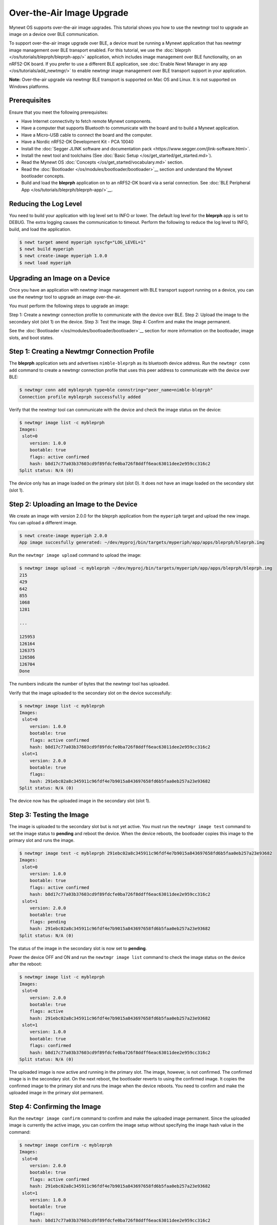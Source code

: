 Over-the-Air Image Upgrade
==========================

Mynewt OS supports over-the-air image upgrades. This tutorial shows you
how to use the newtmgr tool to upgrade an image on a device over BLE
communication.

To support over-the-air image upgrade over BLE, a device must be running
a Mynewt application that has newtmgr image management over BLE
transport enabled. For this tutorial, we use the
:doc:`bleprph </os/tutorials/bleprph/bleprph-app/>` application, which
includes image management over BLE functionality, on an nRF52-DK board.
If you prefer to use a different BLE application, see :doc:`Enable Newt
Manager in any app </os/tutorials/add_newtmgr/>` to enable newtmgr
image management over BLE transport support in your application.

**Note:** Over-the-air upgrade via newtmgr BLE transport is supported on
Mac OS and Linux. It is not supported on Windows platforms.

Prerequisites
-------------

Ensure that you meet the following prerequisites:

-  Have Internet connectivity to fetch remote Mynewt components.
-  Have a computer that supports Bluetooth to communicate with the board
   and to build a Mynewt application.
-  Have a Micro-USB cable to connect the board and the computer.
-  Have a Nordic nRF52-DK Development Kit - PCA 10040
-  Install the :doc:`Segger JLINK software and documentation
   pack <https://www.segger.com/jlink-software.html>`.
-  Install the newt tool and toolchains (See :doc:`Basic
   Setup </os/get_started/get_started.md>`).
-  Read the Mynewt OS :doc:`Concepts </os/get_started/vocabulary.md>`
   section.
-  Read the :doc:`Bootloader </os/modules/bootloader/bootloader>`__ section
   and understand the Mynewt bootloader concepts.
-  Build and load the **bleprph** application on to an nRF52-DK board
   via a serial connection. See :doc:`BLE Peripheral
   App </os/tutorials/bleprph/bleprph-app/>`__.

Reducing the Log Level
----------------------

You need to build your application with log level set to INFO or lower.
The default log level for the **bleprph** app is set to DEBUG. The extra
logging causes the communication to timeout. Perform the following to
reduce the log level to INFO, build, and load the application.

.. code-block:: console


   $ newt target amend myperiph syscfg="LOG_LEVEL=1"
   $ newt build myperiph
   $ newt create-image myperiph 1.0.0
   $ newt load myperiph

Upgrading an Image on a Device
------------------------------

Once you have an application with
newtmgr image management with BLE transport support running on a device,
you can use the newtmgr tool to upgrade an image over-the-air.

You must perform the following steps to upgrade an image:

Step 1: Create a newtmgr connection profile to communicate with the
device over BLE. Step 2: Upload the image to the secondary slot (slot 1)
on the device. Step 3: Test the image. Step 4: Confirm and make the
image permanent.

See the :doc:`Bootloader </os/modules/bootloader/bootloader>`__ section for
more information on the bootloader, image slots, and boot states.

Step 1: Creating a Newtmgr Connection Profile
--------------------------------------------- 

The **bleprph** application sets and advertises ``nimble-bleprph`` as its bluetooth
device address. Run the ``newtmgr conn add`` command to create a newtmgr
connection profile that uses this peer address to communicate with the
device over BLE:

.. code-block:: console


   $ newtmgr conn add mybleprph type=ble connstring="peer_name=nimble-bleprph"
   Connection profile mybleprph successfully added

Verify that the newtmgr tool can communicate with the device and check
the image status on the device:

.. code-block:: console


   $ newtmgr image list -c mybleprph 
   Images:
    slot=0
       version: 1.0.0
       bootable: true
       flags: active confirmed
       hash: b8d17c77a03b37603cd9f89fdcfe0ba726f8ddff6eac63011dee2e959cc316c2
   Split status: N/A (0)

The device only has an image loaded on the primary slot (slot 0). It
does not have an image loaded on the secondary slot (slot 1). 

Step 2: Uploading an Image to the Device
----------------------------------------

We create an image with version 2.0.0 for the bleprph application from the ``myperiph`` target and
upload the new image. You can upload a different image.

.. code-block:: console

   $ newt create-image myperiph 2.0.0
   App image succesfully generated: ~/dev/myproj/bin/targets/myperiph/app/apps/bleprph/bleprph.img

Run the ``newtmgr image upload`` command to upload the image:

.. code-block:: console

   $ newtmgr image upload -c mybleprph ~/dev/myproj/bin/targets/myperiph/app/apps/bleprph/bleprph.img
   215
   429
   642
   855
   1068
   1281

   ...

   125953
   126164
   126375
   126586
   126704
   Done

The numbers indicate the number of bytes that the newtmgr tool has
uploaded.

Verify that the image uploaded to the secondary slot on the device
successfully:

.. code-block:: console


   $ newtmgr image list -c mybleprph
   Images:
    slot=0
       version: 1.0.0
       bootable: true
       flags: active confirmed
       hash: b8d17c77a03b37603cd9f89fdcfe0ba726f8ddff6eac63011dee2e959cc316c2
    slot=1
       version: 2.0.0
       bootable: true
       flags: 
       hash: 291ebc02a8c345911c96fdf4e7b9015a843697658fd6b5faa0eb257a23e93682
   Split status: N/A (0)

The device now has the uploaded image in the secondary slot (slot 1).

Step 3: Testing the Image 
-------------------------

The image is uploaded to the secondary
slot but is not yet active. You must run the ``newtmgr image test``
command to set the image status to **pending** and reboot the device.
When the device reboots, the bootloader copies this image to the primary
slot and runs the image.

.. code-block:: console

   $ newtmgr image test -c mybleprph 291ebc02a8c345911c96fdf4e7b9015a843697658fd6b5faa0eb257a23e93682
   Images:
    slot=0
       version: 1.0.0
       bootable: true
       flags: active confirmed
       hash: b8d17c77a03b37603cd9f89fdcfe0ba726f8ddff6eac63011dee2e959cc316c2
    slot=1
       version: 2.0.0
       bootable: true
       flags: pending
       hash: 291ebc02a8c345911c96fdf4e7b9015a843697658fd6b5faa0eb257a23e93682
   Split status: N/A (0)

The status of the image in the secondary slot is now set to **pending**.

Power the device OFF and ON and run the ``newtmgr image list`` command
to check the image status on the device after the reboot:

.. code-block:: console


   $ newtmgr image list -c mybleprph
   Images:
    slot=0
       version: 2.0.0
       bootable: true
       flags: active
       hash: 291ebc02a8c345911c96fdf4e7b9015a843697658fd6b5faa0eb257a23e93682
    slot=1
       version: 1.0.0
       bootable: true
       flags: confirmed
       hash: b8d17c77a03b37603cd9f89fdcfe0ba726f8ddff6eac63011dee2e959cc316c2
   Split status: N/A (0)

The uploaded image is now active and running in the primary slot. The
image, however, is not confirmed. The confirmed image is in the
secondary slot. On the next reboot, the bootloader reverts to using the
confirmed image. It copies the confirmed image to the primary slot and
runs the image when the device reboots. You need to confirm and make the
uploaded image in the primary slot permanent. 

Step 4: Confirming the Image
----------------------------

Run the ``newtmgr image confirm`` command to confirm and make the
uploaded image permanent. Since the uploaded image is currently the
active image, you can confirm the image setup without specifying the
image hash value in the command:

.. code-block:: console

   $ newtmgr image confirm -c mybleprph 
   Images:
    slot=0
       version: 2.0.0
       bootable: true
       flags: active confirmed
       hash: 291ebc02a8c345911c96fdf4e7b9015a843697658fd6b5faa0eb257a23e93682
    slot=1
       version: 1.0.0
       bootable: true
       flags: 
       hash: b8d17c77a03b37603cd9f89fdcfe0ba726f8ddff6eac63011dee2e959cc316c2
   Split status: N/A (0)

The uploaded image is now the active and confirmed image. You have
successfully upgraded an image over-the-air.
